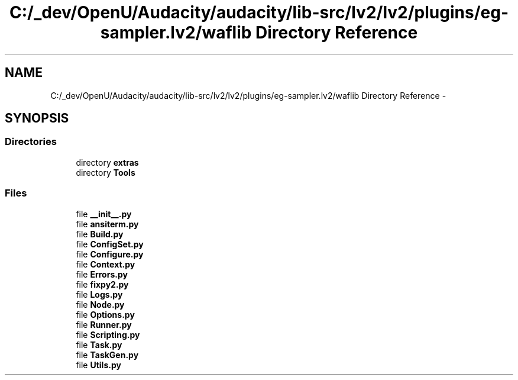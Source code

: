 .TH "C:/_dev/OpenU/Audacity/audacity/lib-src/lv2/lv2/plugins/eg-sampler.lv2/waflib Directory Reference" 3 "Thu Apr 28 2016" "Audacity" \" -*- nroff -*-
.ad l
.nh
.SH NAME
C:/_dev/OpenU/Audacity/audacity/lib-src/lv2/lv2/plugins/eg-sampler.lv2/waflib Directory Reference \- 
.SH SYNOPSIS
.br
.PP
.SS "Directories"

.in +1c
.ti -1c
.RI "directory \fBextras\fP"
.br
.ti -1c
.RI "directory \fBTools\fP"
.br
.in -1c
.SS "Files"

.in +1c
.ti -1c
.RI "file \fB__init__\&.py\fP"
.br
.ti -1c
.RI "file \fBansiterm\&.py\fP"
.br
.ti -1c
.RI "file \fBBuild\&.py\fP"
.br
.ti -1c
.RI "file \fBConfigSet\&.py\fP"
.br
.ti -1c
.RI "file \fBConfigure\&.py\fP"
.br
.ti -1c
.RI "file \fBContext\&.py\fP"
.br
.ti -1c
.RI "file \fBErrors\&.py\fP"
.br
.ti -1c
.RI "file \fBfixpy2\&.py\fP"
.br
.ti -1c
.RI "file \fBLogs\&.py\fP"
.br
.ti -1c
.RI "file \fBNode\&.py\fP"
.br
.ti -1c
.RI "file \fBOptions\&.py\fP"
.br
.ti -1c
.RI "file \fBRunner\&.py\fP"
.br
.ti -1c
.RI "file \fBScripting\&.py\fP"
.br
.ti -1c
.RI "file \fBTask\&.py\fP"
.br
.ti -1c
.RI "file \fBTaskGen\&.py\fP"
.br
.ti -1c
.RI "file \fBUtils\&.py\fP"
.br
.in -1c
